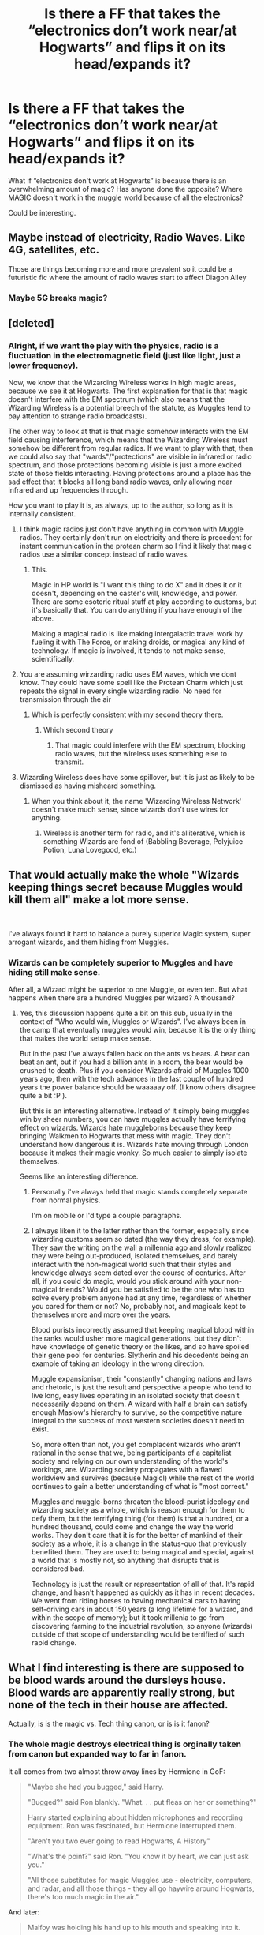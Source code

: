 #+TITLE: Is there a FF that takes the “electronics don’t work near/at Hogwarts” and flips it on its head/expands it?

* Is there a FF that takes the “electronics don’t work near/at Hogwarts” and flips it on its head/expands it?
:PROPERTIES:
:Score: 92
:DateUnix: 1572628412.0
:DateShort: 2019-Nov-01
:FlairText: Request
:END:
What if “electronics don't work at Hogwarts” is because there is an overwhelming amount of magic? Has anyone done the opposite? Where MAGIC doesn't work in the muggle world because of all the electronics?

Could be interesting.


** Maybe instead of electricity, Radio Waves. Like 4G, satellites, etc.

Those are things becoming more and more prevalent so it could be a futuristic fic where the amount of radio waves start to affect Diagon Alley
:PROPERTIES:
:Author: Wombarly
:Score: 65
:DateUnix: 1572629868.0
:DateShort: 2019-Nov-01
:END:

*** Maybe 5G breaks magic?
:PROPERTIES:
:Score: 7
:DateUnix: 1572652600.0
:DateShort: 2019-Nov-02
:END:


** [deleted]
:PROPERTIES:
:Score: 33
:DateUnix: 1572632019.0
:DateShort: 2019-Nov-01
:END:

*** Alright, if we want the play with the physics, radio is a fluctuation in the electromagnetic field (just like light, just a lower frequency).

Now, we know that the Wizarding Wireless works in high magic areas, because we see it at Hogwarts. The first explanation for that is that magic doesn't interfere with the EM spectrum (which also means that the Wizarding Wireless is a potential breech of the statute, as Muggles tend to pay attention to strange radio broadcasts).

The other way to look at that is that magic somehow interacts with the EM field causing interference, which means that the Wizarding Wireless must somehow be different from regular radios. If we want to play with that, then we could also say that "wards"/"protections" are visible in infrared or radio spectrum, and those protections becoming visible is just a more excited state of those fields interacting. Having protections around a place has the sad effect that it blocks all long band radio waves, only allowing near infrared and up frequencies through.

How you want to play it is, as always, up to the author, so long as it is internally consistent.
:PROPERTIES:
:Author: rocketsp13
:Score: 23
:DateUnix: 1572634158.0
:DateShort: 2019-Nov-01
:END:

**** I think magic radios just don't have anything in common with Muggle radios. They certainly don't run on electricity and there is precedent for instant communication in the protean charm so I find it likely that magic radios use a similar concept instead of radio waves.
:PROPERTIES:
:Author: how_to_choose_a_name
:Score: 24
:DateUnix: 1572639669.0
:DateShort: 2019-Nov-01
:END:

***** This.

Magic in HP world is "I want this thing to do X" and it does it or it doesn't, depending on the caster's will, knowledge, and power. There are some esoteric ritual stuff at play according to customs, but it's basically that. You can do anything if you have enough of the above.

Making a magical radio is like making intergalactic travel work by fueling it with The Force, or making droids, or magical any kind of technology. If magic is involved, it tends to not make sense, scientifically.
:PROPERTIES:
:Author: Poonchow
:Score: 4
:DateUnix: 1572696412.0
:DateShort: 2019-Nov-02
:END:


**** You are assuming wirzarding radio uses EM waves, which we dont know. They could have some spell like the Protean Charm which just repeats the signal in every single wizarding radio. No need for transmission through the air
:PROPERTIES:
:Author: Lgamezp
:Score: 5
:DateUnix: 1572659223.0
:DateShort: 2019-Nov-02
:END:

***** Which is perfectly consistent with my second theory there.
:PROPERTIES:
:Author: rocketsp13
:Score: 1
:DateUnix: 1572842708.0
:DateShort: 2019-Nov-04
:END:

****** Which second theory
:PROPERTIES:
:Author: Lgamezp
:Score: 1
:DateUnix: 1572842830.0
:DateShort: 2019-Nov-04
:END:

******* That magic could interfere with the EM spectrum, blocking radio waves, but the wireless uses something else to transmit.
:PROPERTIES:
:Author: rocketsp13
:Score: 1
:DateUnix: 1572872841.0
:DateShort: 2019-Nov-04
:END:


**** Wizarding Wireless does have some spillover, but it is just as likely to be dismissed as having misheard something.
:PROPERTIES:
:Author: Jahoan
:Score: 4
:DateUnix: 1572640323.0
:DateShort: 2019-Nov-02
:END:

***** When you think about it, the name 'Wizarding Wireless Network' doesn't make much sense, since wizards don't use wires for anything.
:PROPERTIES:
:Author: machjacob51141
:Score: 1
:DateUnix: 1572822851.0
:DateShort: 2019-Nov-04
:END:

****** Wireless is another term for radio, and it's alliterative, which is something Wizards are fond of (Babbling Beverage, Polyjuice Potion, Luna Lovegood, etc.)
:PROPERTIES:
:Author: Jahoan
:Score: 1
:DateUnix: 1572822981.0
:DateShort: 2019-Nov-04
:END:


** That would actually make the whole "Wizards keeping things secret because Muggles would kill them all" make a lot more sense.

​

I've always found it hard to balance a purely superior Magic system, super arrogant wizards, and them hiding from Muggles.
:PROPERTIES:
:Author: StarDolph
:Score: 12
:DateUnix: 1572642369.0
:DateShort: 2019-Nov-02
:END:

*** Wizards can be completely superior to Muggles and have hiding still make sense.

After all, a Wizard might be superior to one Muggle, or even ten. But what happens when there are a hundred Muggles per wizard? A thousand?
:PROPERTIES:
:Author: Ignisami
:Score: 7
:DateUnix: 1572649037.0
:DateShort: 2019-Nov-02
:END:

**** Yes, this discussion happens quite a bit on this sub, usually in the context of "Who would win, Muggles or Wizards". I've always been in the camp that eventually muggles would win, because it is the only thing that makes the world setup make sense.

But in the past I've always fallen back on the ants vs bears. A bear can beat an ant, but if you had a billion ants in a room, the bear would be crushed to death. Plus if you consider Wizards afraid of Muggles 1000 years ago, then with the tech advances in the last couple of hundred years the power balance should be waaaaay off. (I know others disagree quite a bit :P ).

But this is an interesting alternative. Instead of it simply being muggles win by sheer numbers, you can have muggles actually have terrifying effect on wizards. Wizards hate muggleborns because they keep bringing Walkmen to Hogwarts that mess with magic. They don't understand how dangerous it is. Wizards hate moving through London because it makes their magic wonky. So much easier to simply isolate themselves.

Seems like an interesting difference.
:PROPERTIES:
:Author: StarDolph
:Score: 5
:DateUnix: 1572649637.0
:DateShort: 2019-Nov-02
:END:

***** Personally i've always held that magic stands completely separate from normal physics.

I'm on mobile or I'd type a couple paragraphs.
:PROPERTIES:
:Author: Ignisami
:Score: 3
:DateUnix: 1572650628.0
:DateShort: 2019-Nov-02
:END:


***** I always liken it to the latter rather than the former, especially since wizarding customs seem so dated (the way they dress, for example). They saw the writing on the wall a millennia ago and slowly realized they were being out-produced, isolated themselves, and barely interact with the non-magical world such that their styles and knowledge always seem dated over the course of centuries. After all, if you could do magic, would you stick around with your non-magical friends? Would you be satisfied to be the one who has to solve every problem anyone had at any time, regardless of whether you cared for them or not? No, probably not, and magicals kept to themselves more and more over the years.

Blood purists incorrectly assumed that keeping magical blood within the ranks would usher more magical generations, but they didn't have knowledge of genetic theory or the likes, and so have spoiled their gene pool for centuries. Slytherin and his decedents being an example of taking an ideology in the wrong direction.

Muggle expansionism, their "constantly" changing nations and laws and rhetoric, is just the result and perspective a people who tend to live long, easy lives operating in an isolated society that doesn't necessarily depend on them. A wizard with half a brain can satisfy enough Maslow's hierarchy to survive, so the competitive nature integral to the success of most western societies doesn't need to exist.

So, more often than not, you get complacent wizards who aren't rational in the sense that we, being participants of a capitalist society and relying on our own understanding of the world's workings, are. Wizarding society propagates with a flawed worldview and survives (because Magic!) while the rest of the world continues to gain a better understanding of what is "most correct."

Muggles and muggle-borns threaten the blood-purist ideology and wizarding society as a whole, which is reason enough for them to defy them, but the terrifying thing (for them) is that a hundred, or a hundred thousand, could come and change the way the world works. They don't care that it is for the better of mankind of their society as a whole, it is a change in the status-quo that previously benefited them. They are used to being magical and special, against a world that is mostly not, so anything that disrupts that is considered bad.

Technology is just the result or representation of all of that. It's rapid change, and hasn't happened as quickly as it has in recent decades. We went from riding horses to having mechanical cars to having self-driving cars in about 150 years (a long lifetime for a wizard, and within the scope of memory); but it took millenia to go from discovering farming to the industrial revolution, so anyone (wizards) outside of that scope of understanding would be terrified of such rapid change.
:PROPERTIES:
:Author: Poonchow
:Score: 2
:DateUnix: 1572697882.0
:DateShort: 2019-Nov-02
:END:


** What I find interesting is there are supposed to be blood wards around the dursleys house. Blood wards are apparently really strong, but none of the tech in their house are affected.

Actually, is is the magic vs. Tech thing canon, or is is it fanon?
:PROPERTIES:
:Author: MartianGod21
:Score: 11
:DateUnix: 1572649507.0
:DateShort: 2019-Nov-02
:END:

*** The whole magic destroys electrical thing is orginally taken from canon but expanded way to far in fanon.

It all comes from two almost throw away lines by Hermione in GoF:

#+begin_quote
  "Maybe she had you bugged," said Harry.

  "Bugged?" said Ron blankly. "What. . . put fleas on her or something?"

  Harry started explaining about hidden microphones and recording equipment. Ron was fascinated, but Hermione interrupted them.

  "Aren't you two ever going to read Hogwarts, A History"

  "What's the point?" said Ron. "You know it by heart, we can just ask you."

  "All those substitutes for magic Muggles use - electricity, computers, and radar, and all those things - they all go haywire around Hogwarts, there's too much magic in the air."
#+end_quote

And later:

#+begin_quote
  Malfoy was holding his hand up to his mouth and speaking into it.

  “He looks like he's using a walkie-talkie,” said Harry curiously.

  “He can't be,” said Hermione, “I've told you, those sorts of things don't work around Hogwarts..."
#+end_quote

So, you have to ignore the evidence and take what is written in Hogwarts; a History, and refers only to Hogwarts, as truth and applicable to the entire magical world. It is very possible that Hogwarts; A History is wrong (after all the author is an extremely old recluse). Like many things in the magical world, people simply don't apply any common sense to it and just don't try it themselves (therefore never finding out it isn't true). It could also only apply to Hogwarts, but the use of alarm clocks in (book 3, chapter 9) hints that electronics /can/ be used around magic. There is also no evidence to show magic outside of these lines actually affects technology. The charmed car may have started as muggle but was 'heavily enchanted'. Diagon ally, the MoM and Kings Cross all exist in the middle of London. As someone else mentioned there are wards around number four. If tech was blown up by magic, there would be a massive 'dead zones' in the middle of London. There isn't.
:PROPERTIES:
:Author: TheBlueMenace
:Score: 6
:DateUnix: 1572664320.0
:DateShort: 2019-Nov-02
:END:

**** Personally, I have come up with a number of reasons why the wizarding world seems to believe that tech doesn't work with magic.

Lightning Wards - wards designed to prevent lightning from striking magical buildings and causing fires. This causes interference with the electricity in electric devices, causing them not to work. Nobody investigates this, so they just chalk it up to magic being superior to tech.

Misinterpretation of Slang - muggle born brings portable electronic device to school (gameboy, electric clock, ect.) and because there is no outlets or batteries at Hogwarts, their device dies. They say, "Oh darn, my [insert name of device] died!" A pureblood hears this and misinterprets this to mean the permanent death of said device. Their preference for magic and fear of all things muggle leads them to proclaim to all and sundry that tech does not work with magic. Everyone just goes along with because it makes them a special little snowflake compared to those filthy muggles.

Intentional Negative Propaganda - similar to the above explanation, this suggests that at some point purebloods lied and spread the rumor that tech does not work around magic. They do this because they are afraid of what would happen if muggle borns discovered that they could have magic and science.
:PROPERTIES:
:Author: MartianGod21
:Score: 3
:DateUnix: 1572675553.0
:DateShort: 2019-Nov-02
:END:


*** Canon. Cant remember whete but someone says Tech doesn work inside hogwarts. I think.
:PROPERTIES:
:Author: Lgamezp
:Score: 1
:DateUnix: 1572674780.0
:DateShort: 2019-Nov-02
:END:


** [[https://www.fanfiction.net/s/11341620/1/][*/Harry Potter: The-Boy-Who-Is-Missing/*]]

Harry runs away from the dursleys at a young age and lives on the streets. Dumbledore kept trying to find him and send him back, then Harry ran away again. This back and forth continued for awhile until Harry found a room that protected him, a room with a Three Phase Transformer in it. This fic takes the idea of strong magic disrupting electricity and makes the inverse true, strong electromagnetic fields (though only the ones around Three Phase Transformers) disrupt magic.
:PROPERTIES:
:Author: bonsly24
:Score: 17
:DateUnix: 1572633971.0
:DateShort: 2019-Nov-01
:END:

*** [[https://www.fanfiction.net/s/11341620/1/][*/Harry Potter: The Boy-Who-Is-Missing/*]] by [[https://www.fanfiction.net/u/3394266/joerandom][/joerandom/]]

#+begin_quote
  Harry Potter: the boy-who-lived, the boy-who-ran-away, the boy-who-is-missing, the street urchin, the boy-who-hung-around, the survivor, the boy-who-changed-everything. AU since 31 Oct 1981. Rated T for some language and violence. A HHr story with a poor relationship with Dumbledore.
#+end_quote

^{/Site/:} ^{fanfiction.net} ^{*|*} ^{/Category/:} ^{Harry} ^{Potter} ^{*|*} ^{/Rated/:} ^{Fiction} ^{T} ^{*|*} ^{/Chapters/:} ^{16} ^{*|*} ^{/Words/:} ^{121,533} ^{*|*} ^{/Reviews/:} ^{235} ^{*|*} ^{/Favs/:} ^{535} ^{*|*} ^{/Follows/:} ^{237} ^{*|*} ^{/Updated/:} ^{7/6/2015} ^{*|*} ^{/Published/:} ^{6/26/2015} ^{*|*} ^{/Status/:} ^{Complete} ^{*|*} ^{/id/:} ^{11341620} ^{*|*} ^{/Language/:} ^{English} ^{*|*} ^{/Genre/:} ^{Adventure/Mystery} ^{*|*} ^{/Characters/:} ^{Harry} ^{P.,} ^{Hermione} ^{G.,} ^{Luna} ^{L.} ^{*|*} ^{/Download/:} ^{[[http://www.ff2ebook.com/old/ffn-bot/index.php?id=11341620&source=ff&filetype=epub][EPUB]]} ^{or} ^{[[http://www.ff2ebook.com/old/ffn-bot/index.php?id=11341620&source=ff&filetype=mobi][MOBI]]}

--------------

*FanfictionBot*^{2.0.0-beta} | [[https://github.com/tusing/reddit-ffn-bot/wiki/Usage][Usage]]
:PROPERTIES:
:Author: FanfictionBot
:Score: 7
:DateUnix: 1572633985.0
:DateShort: 2019-Nov-01
:END:


*** In the story, the electrical transformer room is first mentioned in [[https://www.fanfiction.net/s/11341620/4/Harry-Potter-The-Boy-Who-Is-Missing][chapter 4]] (the first chapter about Harry), and the room is decided to have magic-blocking capabilities in [[https://www.fanfiction.net/s/11341620/12/Harry-Potter-The-Boy-Who-Is-Missing][chapter 12]].

I read up to chapter 12, but I don't recommend the story. Everything goes too smoothly for Harry, as if Harry were a Gary Stu. Despite having lived on the streets and not practiced social skills, Harry quickly makes friends. Harry thinks up a new way to learn magic that no one else has thought of and learns magic 10 times faster than anyone else, and even when others try it he is naturally better at it. And Harry keeps jumping to conclusions about Dumbledore and how he should solved his problems based on things that the readers know about the magic world but that Harry shouldn't know yet.

Another category of problems with the story is that every adult except Dumbledore sides with Harry as soon as they hear of his problems. Teachers jump to the conclusion to help Harry before they have even heard all of the facts of the situation. For example, in [[https://www.fanfiction.net/s/11341620/11/Harry-Potter-The-Boy-Who-Is-Missing][chapter 11]], Flitwick breaks up some bullies trying to talk to Hermione and Luna, saying “Ladies! I think I've heard enough!” But though we know they were about to bully Hermione and Luna, they hadn't actually said anything bully-like yet. The author just jumps ahead to the part where Flitwick is on the heroes' side because that was their plan for the story. The story isn't what would actually follow from the events described.
:PROPERTIES:
:Author: roryokane
:Score: 2
:DateUnix: 1572662334.0
:DateShort: 2019-Nov-02
:END:


** The way I see it in my mind is that magic should effect wireless technology or anything that transmits or picks up a signal. The higher density of magic in the area, the more interference. I dont think regular electronics would be super effected. Maybe if someone really lost control of their temper and accidental magic I could see it shattering a lightbulb or frying some other nearby electronic.
:PROPERTIES:
:Author: Emerald-Guardian
:Score: 5
:DateUnix: 1572637833.0
:DateShort: 2019-Nov-01
:END:

*** The problem with that is the high-magic areas within central London that have no effect whatsoever on tech.
:PROPERTIES:
:Author: Krististrasza
:Score: 1
:DateUnix: 1572732345.0
:DateShort: 2019-Nov-03
:END:

**** I was thinking more wireless tech wouldnt work right in the hot spot (so in the alley), but it wouldn't stretch really outside of that.
:PROPERTIES:
:Author: Emerald-Guardian
:Score: 2
:DateUnix: 1572734615.0
:DateShort: 2019-Nov-03
:END:


** So like in the "The rise and fall of DODO"?
:PROPERTIES:
:Author: Inreet
:Score: 1
:DateUnix: 1572644207.0
:DateShort: 2019-Nov-02
:END:


** I remember there was a fic where someone aparrated in a hospital and all the machines went haywire.
:PROPERTIES:
:Author: awesam5084
:Score: 1
:DateUnix: 1572648761.0
:DateShort: 2019-Nov-02
:END:


** I know this is completely far away from your request, but it discusses i a little it. Legitimately a teeny little bit where someone figures out a way to make electronics work at Hogwarts and use it for iPods (and oddly enough, for a friend's addiction to Supernatural.)

linkffn(All I Ever Wanted)

EDIT: I still don't know how to link stories on Reddit. Sigh...
:PROPERTIES:
:Author: SmartAssBlaine
:Score: 1
:DateUnix: 1572653003.0
:DateShort: 2019-Nov-02
:END:

*** Instructions are in the sidebar.
:PROPERTIES:
:Author: TheVoteMote
:Score: 2
:DateUnix: 1572659004.0
:DateShort: 2019-Nov-02
:END:

**** I got it, thanks.
:PROPERTIES:
:Author: SmartAssBlaine
:Score: 1
:DateUnix: 1572685647.0
:DateShort: 2019-Nov-02
:END:


*** [[https://www.fanfiction.net/s/7993832/1/][*/All I Ever Wanted/*]] by [[https://www.fanfiction.net/u/3552773/knightlycat][/knightlycat/]]

#+begin_quote
  Blaine Anderson doesn't believe in magic, but when he meets the mysterious Kurt he just might have to change his mind. Blaine knows Kurt doesn't belong in his well-ordered world, but he may end up being just what Blaine and his family need most. AU
#+end_quote

^{/Site/:} ^{fanfiction.net} ^{*|*} ^{/Category/:} ^{Glee} ^{*|*} ^{/Rated/:} ^{Fiction} ^{T} ^{*|*} ^{/Chapters/:} ^{19} ^{*|*} ^{/Words/:} ^{82,265} ^{*|*} ^{/Reviews/:} ^{84} ^{*|*} ^{/Favs/:} ^{139} ^{*|*} ^{/Follows/:} ^{90} ^{*|*} ^{/Updated/:} ^{7/12/2012} ^{*|*} ^{/Published/:} ^{4/5/2012} ^{*|*} ^{/Status/:} ^{Complete} ^{*|*} ^{/id/:} ^{7993832} ^{*|*} ^{/Language/:} ^{English} ^{*|*} ^{/Genre/:} ^{Romance/Supernatural} ^{*|*} ^{/Characters/:} ^{Kurt} ^{H.,} ^{Blaine} ^{A.} ^{*|*} ^{/Download/:} ^{[[http://www.ff2ebook.com/old/ffn-bot/index.php?id=7993832&source=ff&filetype=epub][EPUB]]} ^{or} ^{[[http://www.ff2ebook.com/old/ffn-bot/index.php?id=7993832&source=ff&filetype=mobi][MOBI]]}

--------------

*FanfictionBot*^{2.0.0-beta} | [[https://github.com/tusing/reddit-ffn-bot/wiki/Usage][Usage]]
:PROPERTIES:
:Author: FanfictionBot
:Score: 1
:DateUnix: 1572653022.0
:DateShort: 2019-Nov-02
:END:

**** Not this. this is the story I meant. linkffn( 9681834 )
:PROPERTIES:
:Author: SmartAssBlaine
:Score: 1
:DateUnix: 1572653617.0
:DateShort: 2019-Nov-02
:END:

***** [[https://www.fanfiction.net/s/9681834/1/][*/All I Ever Wanted/*]] by [[https://www.fanfiction.net/u/1141706/Mouse-and-Stupid-Productions][/Mouse and Stupid Productions/]]

#+begin_quote
  Teddy Lupin - musician, ladies man, firm believer that as long as he's going to be famous, it's going to be on his own terms. Victoire Weasley - writer, shy, firm believer that if she's going to be famous, she would rather hide in a broom closet for all of Hogwarts. Yet somehow, they find themselves snogging on a platform. But James Potter was not the only thing to get in their way
#+end_quote

^{/Site/:} ^{fanfiction.net} ^{*|*} ^{/Category/:} ^{Harry} ^{Potter} ^{*|*} ^{/Rated/:} ^{Fiction} ^{M} ^{*|*} ^{/Chapters/:} ^{47} ^{*|*} ^{/Words/:} ^{220,494} ^{*|*} ^{/Reviews/:} ^{474} ^{*|*} ^{/Favs/:} ^{217} ^{*|*} ^{/Follows/:} ^{159} ^{*|*} ^{/Updated/:} ^{3/8/2015} ^{*|*} ^{/Published/:} ^{9/12/2013} ^{*|*} ^{/Status/:} ^{Complete} ^{*|*} ^{/id/:} ^{9681834} ^{*|*} ^{/Language/:} ^{English} ^{*|*} ^{/Genre/:} ^{Romance/Drama} ^{*|*} ^{/Characters/:} ^{Teddy} ^{L.,} ^{Victoire} ^{W.} ^{*|*} ^{/Download/:} ^{[[http://www.ff2ebook.com/old/ffn-bot/index.php?id=9681834&source=ff&filetype=epub][EPUB]]} ^{or} ^{[[http://www.ff2ebook.com/old/ffn-bot/index.php?id=9681834&source=ff&filetype=mobi][MOBI]]}

--------------

*FanfictionBot*^{2.0.0-beta} | [[https://github.com/tusing/reddit-ffn-bot/wiki/Usage][Usage]]
:PROPERTIES:
:Author: FanfictionBot
:Score: 1
:DateUnix: 1572653628.0
:DateShort: 2019-Nov-02
:END:


** Well that could certainly galvanize people into joining Voldemort to send the muggles back to the stone age before it's too late.
:PROPERTIES:
:Author: TheVoteMote
:Score: 1
:DateUnix: 1572657708.0
:DateShort: 2019-Nov-02
:END:


** Stranger in an Unholy Land by serpent sorcerer!
:PROPERTIES:
:Author: jaghataikhan
:Score: 1
:DateUnix: 1572662612.0
:DateShort: 2019-Nov-02
:END:


** The most interesting thing about that would be muggleborns. Would they still produce accidental magic? Would muggleborns not be detected by whatever magic is used to identify them, forcing them to live their lives as muggles?

I would imagine purebloods would jump at the chance to use that as an excuse to further widen the rift between muggle and magical, essentially claiming that muggleborns were dying out.
:PROPERTIES:
:Author: PutridBasket
:Score: 1
:DateUnix: 1572665297.0
:DateShort: 2019-Nov-02
:END:


** It's not really all that great of a story, but in linkffn(The Blood Tipped Feather), muggles discover magic and manage to disable its use apart from healing magic within most muggle areas. It's got an unfinished and abandoned sequel, which is another negative point towards it.
:PROPERTIES:
:Author: machjacob51141
:Score: 1
:DateUnix: 1572822636.0
:DateShort: 2019-Nov-04
:END:

*** [[https://www.fanfiction.net/s/3226536/1/][*/The Blood Tipped Feather/*]] by [[https://www.fanfiction.net/u/1154297/NOT-QUAZIJOE][/NOT QUAZIJOE/]]

#+begin_quote
  Some days I'm just so happy to be alive. Then again some days I'm lying on my back, bleeding from my forehead wondering weather I screwed over the pope in a past life. Today is not a happy day. HarryLuna, Hermione Bashing, Powerful Harry...
#+end_quote

^{/Site/:} ^{fanfiction.net} ^{*|*} ^{/Category/:} ^{Harry} ^{Potter} ^{*|*} ^{/Rated/:} ^{Fiction} ^{T} ^{*|*} ^{/Chapters/:} ^{32} ^{*|*} ^{/Words/:} ^{277,019} ^{*|*} ^{/Reviews/:} ^{787} ^{*|*} ^{/Favs/:} ^{1,525} ^{*|*} ^{/Follows/:} ^{1,012} ^{*|*} ^{/Updated/:} ^{1/20/2011} ^{*|*} ^{/Published/:} ^{11/2/2006} ^{*|*} ^{/Status/:} ^{Complete} ^{*|*} ^{/id/:} ^{3226536} ^{*|*} ^{/Language/:} ^{English} ^{*|*} ^{/Genre/:} ^{Adventure/Mystery} ^{*|*} ^{/Characters/:} ^{Harry} ^{P.,} ^{Luna} ^{L.} ^{*|*} ^{/Download/:} ^{[[http://www.ff2ebook.com/old/ffn-bot/index.php?id=3226536&source=ff&filetype=epub][EPUB]]} ^{or} ^{[[http://www.ff2ebook.com/old/ffn-bot/index.php?id=3226536&source=ff&filetype=mobi][MOBI]]}

--------------

*FanfictionBot*^{2.0.0-beta} | [[https://github.com/tusing/reddit-ffn-bot/wiki/Usage][Usage]]
:PROPERTIES:
:Author: FanfictionBot
:Score: 1
:DateUnix: 1572822653.0
:DateShort: 2019-Nov-04
:END:


** Harry Potter and the Methods of Rationality
:PROPERTIES:
:Author: Stardust219
:Score: 0
:DateUnix: 1572650214.0
:DateShort: 2019-Nov-02
:END:

*** I don't remember any part of HPMOR where electricity interferes with magic (rather than magic interfering with electronics). What part are you thinking of?
:PROPERTIES:
:Author: roryokane
:Score: 2
:DateUnix: 1572662709.0
:DateShort: 2019-Nov-02
:END:

**** Hmmm I think maybe I misunderstood the phrasing of the request then? Apologies. :) it's definitely worth a read/listen regardless though!
:PROPERTIES:
:Author: Stardust219
:Score: 1
:DateUnix: 1572663422.0
:DateShort: 2019-Nov-02
:END:
